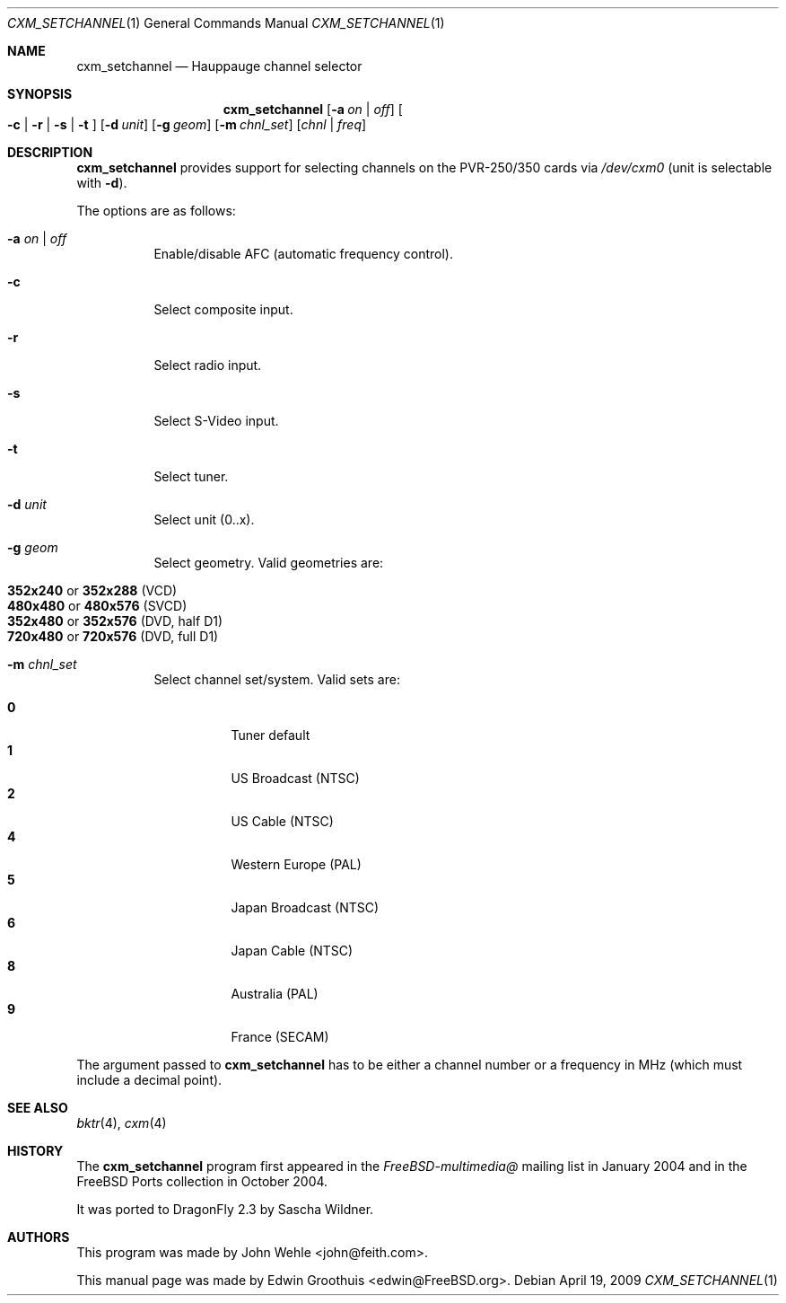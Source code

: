 .\"
.\" Copyright (c) 2009
.\"	The DragonFly Project.  All rights reserved.
.\"
.\" Redistribution and use in source and binary forms, with or without
.\" modification, are permitted provided that the following conditions
.\" are met:
.\"
.\" 1. Redistributions of source code must retain the above copyright
.\"    notice, this list of conditions and the following disclaimer.
.\" 2. Redistributions in binary form must reproduce the above copyright
.\"    notice, this list of conditions and the following disclaimer in
.\"    the documentation and/or other materials provided with the
.\"    distribution.
.\" 3. Neither the name of The DragonFly Project nor the names of its
.\"    contributors may be used to endorse or promote products derived
.\"    from this software without specific, prior written permission.
.\"
.\" THIS SOFTWARE IS PROVIDED BY THE COPYRIGHT HOLDERS AND CONTRIBUTORS
.\" ``AS IS'' AND ANY EXPRESS OR IMPLIED WARRANTIES, INCLUDING, BUT NOT
.\" LIMITED TO, THE IMPLIED WARRANTIES OF MERCHANTABILITY AND FITNESS
.\" FOR A PARTICULAR PURPOSE ARE DISCLAIMED.  IN NO EVENT SHALL THE
.\" COPYRIGHT HOLDERS OR CONTRIBUTORS BE LIABLE FOR ANY DIRECT, INDIRECT,
.\" INCIDENTAL, SPECIAL, EXEMPLARY OR CONSEQUENTIAL DAMAGES (INCLUDING,
.\" BUT NOT LIMITED TO, PROCUREMENT OF SUBSTITUTE GOODS OR SERVICES;
.\" LOSS OF USE, DATA, OR PROFITS; OR BUSINESS INTERRUPTION) HOWEVER CAUSED
.\" AND ON ANY THEORY OF LIABILITY, WHETHER IN CONTRACT, STRICT LIABILITY,
.\" OR TORT (INCLUDING NEGLIGENCE OR OTHERWISE) ARISING IN ANY WAY OUT
.\" OF THE USE OF THIS SOFTWARE, EVEN IF ADVISED OF THE POSSIBILITY OF
.\" SUCH DAMAGE.
.\"
.\" $Id: cxm.4,v 1.1 2004/10/16 00:12:35 mavetju Exp $
.\"
.Dd April 19, 2009
.Dt CXM_SETCHANNEL 1
.Os
.Sh NAME
.Nm cxm_setchannel
.Nd Hauppauge channel selector
.Sh SYNOPSIS
.Nm
.Op Fl a Ar on | off
.Oo
.Fl c | r | s | t
.Oc
.Op Fl d Ar unit
.Op Fl g Ar geom
.Op Fl m Ar chnl_set
.Op Ar chnl | freq
.Sh DESCRIPTION
.Nm
provides support for selecting channels on the PVR-250/350 cards via
.Pa /dev/cxm0
(unit is selectable with
.Fl d ) .
.Pp
The options are as follows:
.Bl -tag -width indent
.It Fl a Ar on | off
Enable/disable AFC (automatic frequency control).
.It Fl c
Select composite input.
.It Fl r
Select radio input.
.It Fl s
Select S-Video input.
.It Fl t
Select tuner.
.It Fl d Ar unit
Select unit (0..x).
.It Fl g Ar geom
Select geometry.
Valid geometries are:
.Pp
.Bl -tag -compact -width indent
.It Xo Li 352x240
or
.Li 352x288
.Tn ( VCD )
.Xc
.It Xo Li 480x480
or
.Li 480x576
.Tn ( SVCD )
.Xc
.It Xo Li 352x480
or
.Li 352x576
.Tn ( DVD ,
half D1)
.Xc
.It Xo Li 720x480
or
.Li 720x576
.Tn ( DVD ,
full D1)
.Xc
.El
.It Fl m Ar chnl_set
Select channel set/system.
Valid sets are:
.Pp
.Bl -tag -compact -width indent
.It Li 0
Tuner default
.It Li 1
US Broadcast (NTSC)
.It Li 2
US Cable (NTSC)
.It Li 4
Western Europe (PAL)
.It Li 5
Japan Broadcast (NTSC)
.It Li 6
Japan Cable (NTSC)
.It Li 8
Australia (PAL)
.It Li 9
France (SECAM)
.El
.El
.Pp
The argument passed to
.Nm
has to be either a channel number or a frequency in MHz (which must include
a decimal point).
.Sh SEE ALSO
.Xr bktr 4 ,
.Xr cxm 4
.Sh HISTORY
The
.Nm
program first appeared in the
.Pa FreeBSD-multimedia@
mailing list in January 2004 and in the
.Fx
Ports collection in October 2004.
.Pp
It was ported to
.Dx 2.3
by
.An Sascha Wildner .
.Sh AUTHORS
.An -nosplit
This program was made by
.An John Wehle Aq john@feith.com .
.Pp
This manual page was made by
.An Edwin Groothuis Aq edwin@FreeBSD.org .
